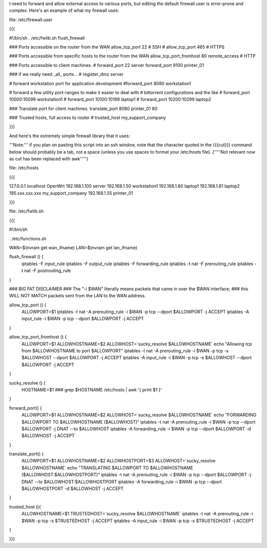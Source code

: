 I need to forward and allow external access to various ports, but editing the default firewall.user is error-prone and complex.  Here's an example of what my firewall uses:

file: /etc/firewall.user

{{{

#!/bin/sh
. /etc/fwlib.sh
flush_firewall

### Ports accessible on the router from the WAN
allow_tcp_port 22 # SSH
# allow_tcp_port 465 # HTTPS

### Ports accessible from specific hosts to the router from the WAN
allow_tcp_port_fromhost 80 remote_access # HTTP

### Ports accessible to client machines.
# forward_port 22 server
forward_port 9100 printer_01

### if we really need _all_ ports...
# register_dmz server

# forward workstation port for application development
#forward_port 8080 workstation1

# forward a few utility port-ranges to make it easier to deal with
# bittorrent configurations and the like
# forward_port 10000:10099 workstation1
# forward_port 10100:10199 laptop1
# forward_port 10200:10299 laptop2

### Translate port for client machines.
translate_port 8080 printer_01 80

### Trusted hosts, full access to router
# trusted_host my_support_company

}}}

And here's the extremely simple firewall library that it uses:

'''Note:''' if you plan on pasting this script into an ssh window, note that the character quoted in the {{{cut}}} command below should probably be a tab, not a space (unless you use spaces to format your /etc/hosts file). ('''''Not relevant now as cut has been replaced with awk''''')

file: /etc/hosts

{{{

127.0.0.1 localhost OpenWrt
192.168.1.100 server
192.168.1.50 workstation1
192.168.1.80 laptop1
192.168.1.81 laptop2
195.xxx.xxx.xxx my_support_company
192.168.1.55 printer_01

}}}

file: /etc/fwlib.sh

{{{

#!/bin/sh

. /etc/functions.sh

WAN=$(nvram get wan_ifname)
LAN=$(nvram get lan_ifname)

flush_firewall () {
    iptables -F input_rule
    iptables -F output_rule
    iptables -F forwarding_rule
    iptables -t nat -F prerouting_rule
    iptables -t nat -F postrouting_rule
}

### BIG FAT DISCLAIMER
### The "-i $WAN" literally means packets that came in over the $WAN interface;
### this WILL NOT MATCH packets sent from the LAN to the WAN address.

allow_tcp_port () {
    ALLOWPORT=$1
    iptables -t nat -A prerouting_rule -i $WAN -p tcp --dport $ALLOWPORT -j ACCEPT
    iptables        -A input_rule      -i $WAN -p tcp --dport $ALLOWPORT -j ACCEPT
}

allow_tcp_port_fromhost () {
    ALLOWPORT=$1
    ALLOWHOSTNAME=$2
    ALLOWHOST=`sucky_resolve $ALLOWHOSTNAME`
    echo "Allowing tcp from $ALLOWHOSTNAME to port $ALLOWPORT"
    iptables -t nat -A prerouting_rule -i $WAN -p tcp -s $ALLOWHOST --dport $ALLOWPORT -j ACCEPT
    iptables        -A input_rule      -i $WAN -p tcp -s $ALLOWHOST --dport $ALLOWPORT -j ACCEPT
}

sucky_resolve () {
    HOSTNAME=$1
    ###
    grep $HOSTNAME /etc/hosts | awk '{ print $1 }'
}

forward_port() {
    ALLOWPORT=$1
    ALLOWHOSTNAME=$2
    ALLOWHOST=`sucky_resolve $ALLOWHOSTNAME`
    echo "FORWARDING $ALLOWPORT TO $ALLOWHOSTNAME ($ALLOWHOST)"
    iptables -t nat -A prerouting_rule -i $WAN -p tcp --dport $ALLOWPORT -j DNAT --to $ALLOWHOST
    iptables        -A forwarding_rule -i $WAN -p tcp --dport $ALLOWPORT -d $ALLOWHOST -j ACCEPT
}

translate_port() {
    ALLOWPORT=$1
    ALLOWHOSTNAME=$2
    ALLOWHOSTPORT=$3
    ALLOWHOST=`sucky_resolve $ALLOWHOSTNAME`
    echo "TRANSLATING $ALLOWPORT TO $ALLOWHOSTNAME ($ALLOWHOST:$ALLOWHOSTPORT)"
    iptables -t nat -A prerouting_rule -i $WAN -p tcp --dport $ALLOWPORT -j DNAT --to $ALLOWHOST:$ALLOWHOSTPORT
    iptables        -A forwarding_rule -i $WAN -p tcp --dport $ALLOWHOSTPORT -d $ALLOWHOST -j ACCEPT
}


trusted_host (){
    ALLOWHOSTNAME=$1
    TRUSTEDHOST=`sucky_resolve $ALLOWHOSTNAME`
    iptables -t nat -A prerouting_rule -i $WAN -p tcp -s $TRUSTEDHOST -j ACCEPT
    iptables        -A input_rule      -i $WAN -p tcp -s $TRUSTEDHOST -j ACCEPT
}

}}}
